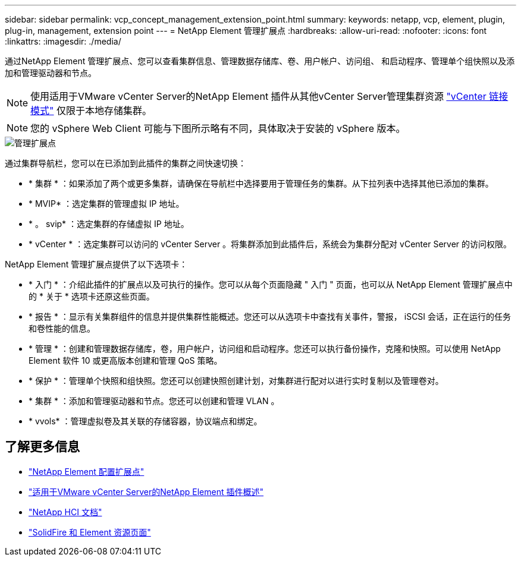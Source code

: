---
sidebar: sidebar 
permalink: vcp_concept_management_extension_point.html 
summary:  
keywords: netapp, vcp, element, plugin, plug-in, management, extension point 
---
= NetApp Element 管理扩展点
:hardbreaks:
:allow-uri-read: 
:nofooter: 
:icons: font
:linkattrs: 
:imagesdir: ./media/


[role="lead"]
通过NetApp Element 管理扩展点、您可以查看集群信息、管理数据存储库、卷、用户帐户、访问组、 和启动程序、管理单个组快照以及添加和管理驱动器和节点。


NOTE: 使用适用于VMware vCenter Server的NetApp Element 插件从其他vCenter Server管理集群资源 link:vcp_concept_linkedmode.html["vCenter 链接模式"] 仅限于本地存储集群。


NOTE: 您的 vSphere Web Client 可能与下图所示略有不同，具体取决于安装的 vSphere 版本。

image::vcp_management_extension_point.png[管理扩展点]

通过集群导航栏，您可以在已添加到此插件的集群之间快速切换：

* * 集群 * ：如果添加了两个或更多集群，请确保在导航栏中选择要用于管理任务的集群。从下拉列表中选择其他已添加的集群。
* * MVIP* ：选定集群的管理虚拟 IP 地址。
* * 。 svip* ：选定集群的存储虚拟 IP 地址。
* * vCenter * ：选定集群可以访问的 vCenter Server 。将集群添加到此插件后，系统会为集群分配对 vCenter Server 的访问权限。


NetApp Element 管理扩展点提供了以下选项卡：

* * 入门 * ：介绍此插件的扩展点以及可执行的操作。您可以从每个页面隐藏 " 入门 " 页面，也可以从 NetApp Element 管理扩展点中的 * 关于 * 选项卡还原这些页面。
* * 报告 * ：显示有关集群组件的信息并提供集群性能概述。您还可以从选项卡中查找有关事件，警报， iSCSI 会话，正在运行的任务和卷性能的信息。
* * 管理 * ：创建和管理数据存储库，卷，用户帐户，访问组和启动程序。您还可以执行备份操作，克隆和快照。可以使用 NetApp Element 软件 10 或更高版本创建和管理 QoS 策略。
* * 保护 * ：管理单个快照和组快照。您还可以创建快照创建计划，对集群进行配对以进行实时复制以及管理卷对。
* * 集群 * ：添加和管理驱动器和节点。您还可以创建和管理 VLAN 。
* * vvols* ：管理虚拟卷及其关联的存储容器，协议端点和绑定。




== 了解更多信息

* link:vcp_concept_config_extension_point["NetApp Element 配置扩展点"]
* link:concept_vcp_product_overview.html["适用于VMware vCenter Server的NetApp Element 插件概述"]
* https://docs.netapp.com/us-en/hci/index.html["NetApp HCI 文档"^]
* https://www.netapp.com/data-storage/solidfire/documentation["SolidFire 和 Element 资源页面"^]

